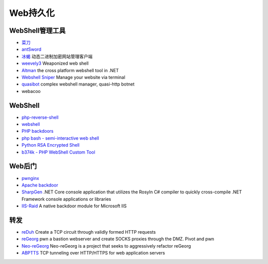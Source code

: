 Web持久化
----------------------------------------

WebShell管理工具
~~~~~~~~~~~~~~~~~~~~~~~~~~~~~~~~~~~~~~~~
- `菜刀 <https://github.com/Chora10/Cknife>`_
- `antSword <https://github.com/antoor/antSword>`_
- `冰蝎 <https://github.com/rebeyond/Behinder>`_ 动态二进制加密网站管理客户端
- `weevely3 <https://github.com/epinna/weevely3>`_ Weaponized web shell
- `Altman <https://github.com/keepwn/Altman>`_ the cross platform webshell tool in .NET
- `Webshell Sniper <https://github.com/WangYihang/Webshell-Sniper>`_ Manage your website via terminal
- `quasibot <https://github.com/Smaash/quasibot>`_ complex webshell manager, quasi-http botnet
- webacoo

WebShell
~~~~~~~~~~~~~~~~~~~~~~~~~~~~~~~~~~~~~~~~
- `php-reverse-shell <http://pentestmonkey.net/tools/web-shells/php-reverse-shell>`_
- `webshell <https://github.com/tennc/webshell>`_
- `PHP backdoors <https://github.com/bartblaze/PHP-backdoors>`_
- `php bash - semi-interactive web shell <https://github.com/Arrexel/phpbash>`_
- `Python RSA Encrypted Shell <https://github.com/Eitenne/TopHat.git>`_
- `b374k - PHP WebShell Custom Tool <https://github.com/b374k/b374k>`_

Web后门
~~~~~~~~~~~~~~~~~~~~~~~~~~~~~~~~~~~~~~~~
- `pwnginx <https://github.com/t57root/pwnginx>`_
- `Apache backdoor <https://github.com/WangYihang/Apache-HTTP-Server-Module-Backdoor>`_
- `SharpGen <https://github.com/cobbr/SharpGen>`_  .NET Core console application that utilizes the Rosyln C# compiler to quickly cross-compile .NET Framework console applications or libraries
- `IIS-Raid <https://github.com/0x09AL/IIS-Raid>`_ A native backdoor module for Microsoft IIS

转发
~~~~~~~~~~~~~~~~~~~~~~~~~~~~~~~~~~~~~~~~
- `reDuh <https://github.com/sensepost/reDuh>`_ Create a TCP circuit through validly formed HTTP requests
- `reGeorg <https://github.com/sensepost/reGeorg>`_ pwn a bastion webserver and create SOCKS proxies through the DMZ. Pivot and pwn
- `Neo-reGeorg <https://github.com/L-codes/Neo-reGeorg>`_ Neo-reGeorg is a project that seeks to aggressively refactor reGeorg
- `ABPTTS <https://github.com/nccgroup/ABPTTS>`_ TCP tunneling over HTTP/HTTPS for web application servers
